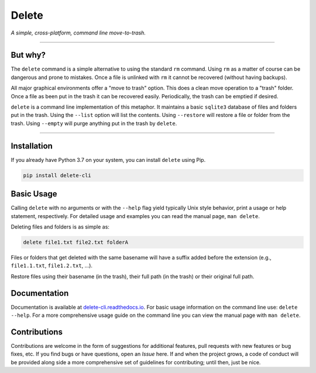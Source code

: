 Delete
======

*A simple, cross-platform, command line move-to-trash.*

.. image:: https://img.shields.io/badge/license-Apache-blue.svg?style=flat
    :target: https://www.apache.org/licenses/LICENSE-2.0
    :alt: License

.. image:: https://img.shields.io/pypi/v/delete-cli.svg
    :target: https://pypi.org/project/delete-cli
    :alt: PyPI Version

.. image:: https://img.shields.io/pypi/pyversions/delete-cli.svg?logo=python&logoColor=white&style=flat
    :target: https://pypi.org/project/delete-cli
    :alt: Python Versions

.. image:: https://readthedocs.org/projects/delete-cli/badge/?version=latest&style=flat
    :target: https://delete-cli.readthedocs.io
    :alt: Documentation

.. image:: https://pepy.tech/badge/delete-cli
    :target: https://pepy.tech/badge/delete-cli
    :alt: Downloads


-------------------

But why?
--------

The ``delete`` command is a simple alternative to using the standard ``rm`` command.
Using ``rm`` as a matter of course can be dangerous and prone to mistakes. Once a file is
unlinked with ``rm`` it cannot be recovered (without having backups).

All major graphical environments offer a "move to trash" option. This does a clean move
operation to a "trash" folder. Once a file as been put in the trash it can be recovered
easily. Periodically, the trash can be emptied if desired.

``delete`` is a command line implementation of this metaphor. It maintains a basic
``sqlite3`` database of files and folders put in the trash. Using the ``--list`` option
will list the contents. Using ``--restore`` will restore a file or folder from the trash.
Using ``--empty`` will purge anything put in the trash by ``delete``.

-------------------

Installation
------------

If you already have Python 3.7 on your system, you can install ``delete`` using Pip.

.. code-block:: bash

    pip install delete-cli


Basic Usage
-----------

Calling ``delete`` with no arguments or with the ``--help`` flag yield typically Unix
style behavior, print a usage or help statement, respectively. For detailed usage and
examples you can read the manual page, ``man delete``.

Deleting files and folders is as simple as:

.. code-block:: bash

    delete file1.txt file2.txt folderA

Files or folders that get deleted with the same basename will have a suffix added before
the extension (e.g., ``file1.1.txt``, ``file1.2.txt``, ...).

Restore files using their basename (in the trash), their full path (in the trash) or
their original full path.


Documentation
-------------

Documentation is available at `delete-cli.readthedocs.io <https://delete-cli.readthedocs.io>`_.
For basic usage information on the command line use: ``delete --help``. For a more comprehensive
usage guide on the command line you can view the manual page with ``man delete``.


Contributions
-------------

Contributions are welcome in the form of suggestions for additional features, pull requests with
new features or bug fixes, etc. If you find bugs or have questions, open an *Issue* here. If and
when the project grows, a code of conduct will be provided along side a more comprehensive set of
guidelines for contributing; until then, just be nice.
